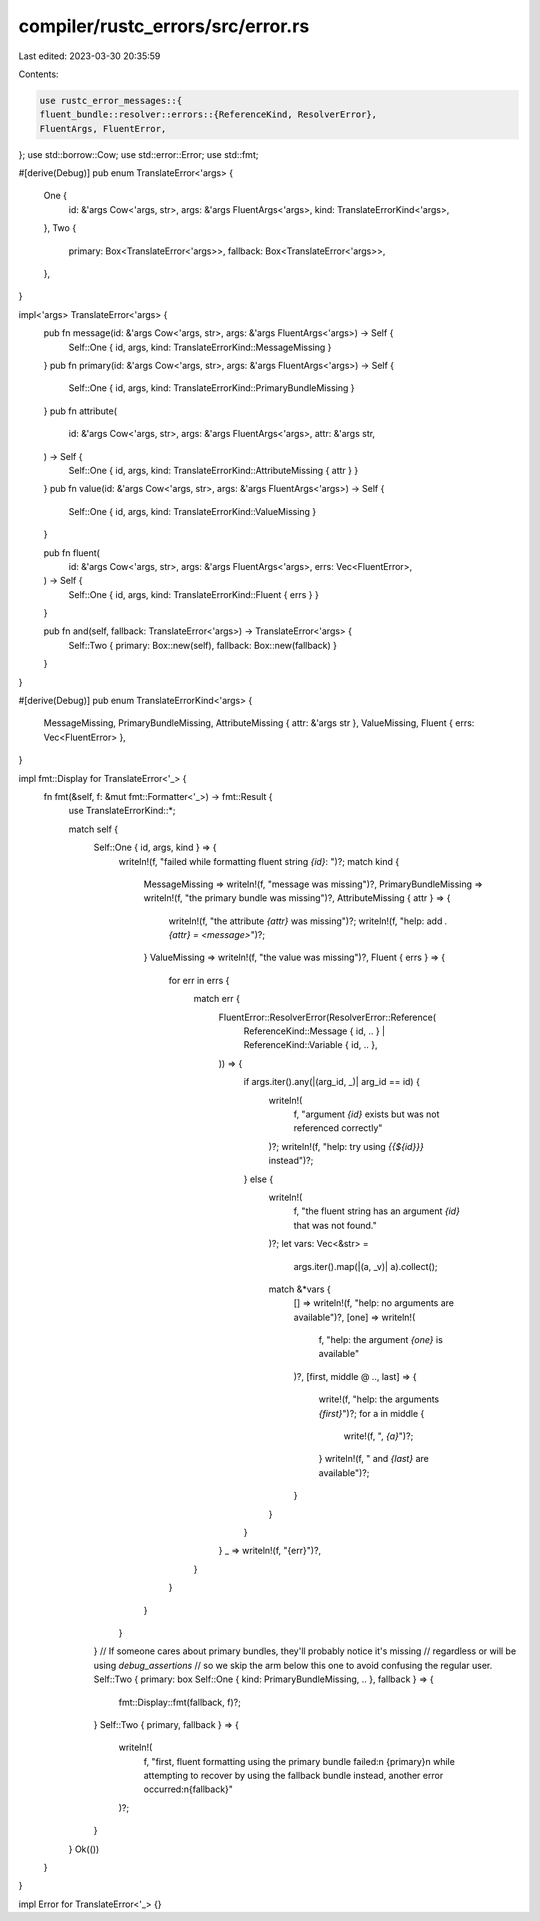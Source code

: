 compiler/rustc_errors/src/error.rs
==================================

Last edited: 2023-03-30 20:35:59

Contents:

.. code-block:: rs

    use rustc_error_messages::{
    fluent_bundle::resolver::errors::{ReferenceKind, ResolverError},
    FluentArgs, FluentError,
};
use std::borrow::Cow;
use std::error::Error;
use std::fmt;

#[derive(Debug)]
pub enum TranslateError<'args> {
    One {
        id: &'args Cow<'args, str>,
        args: &'args FluentArgs<'args>,
        kind: TranslateErrorKind<'args>,
    },
    Two {
        primary: Box<TranslateError<'args>>,
        fallback: Box<TranslateError<'args>>,
    },
}

impl<'args> TranslateError<'args> {
    pub fn message(id: &'args Cow<'args, str>, args: &'args FluentArgs<'args>) -> Self {
        Self::One { id, args, kind: TranslateErrorKind::MessageMissing }
    }
    pub fn primary(id: &'args Cow<'args, str>, args: &'args FluentArgs<'args>) -> Self {
        Self::One { id, args, kind: TranslateErrorKind::PrimaryBundleMissing }
    }
    pub fn attribute(
        id: &'args Cow<'args, str>,
        args: &'args FluentArgs<'args>,
        attr: &'args str,
    ) -> Self {
        Self::One { id, args, kind: TranslateErrorKind::AttributeMissing { attr } }
    }
    pub fn value(id: &'args Cow<'args, str>, args: &'args FluentArgs<'args>) -> Self {
        Self::One { id, args, kind: TranslateErrorKind::ValueMissing }
    }

    pub fn fluent(
        id: &'args Cow<'args, str>,
        args: &'args FluentArgs<'args>,
        errs: Vec<FluentError>,
    ) -> Self {
        Self::One { id, args, kind: TranslateErrorKind::Fluent { errs } }
    }

    pub fn and(self, fallback: TranslateError<'args>) -> TranslateError<'args> {
        Self::Two { primary: Box::new(self), fallback: Box::new(fallback) }
    }
}

#[derive(Debug)]
pub enum TranslateErrorKind<'args> {
    MessageMissing,
    PrimaryBundleMissing,
    AttributeMissing { attr: &'args str },
    ValueMissing,
    Fluent { errs: Vec<FluentError> },
}

impl fmt::Display for TranslateError<'_> {
    fn fmt(&self, f: &mut fmt::Formatter<'_>) -> fmt::Result {
        use TranslateErrorKind::*;

        match self {
            Self::One { id, args, kind } => {
                writeln!(f, "failed while formatting fluent string `{id}`: ")?;
                match kind {
                    MessageMissing => writeln!(f, "message was missing")?,
                    PrimaryBundleMissing => writeln!(f, "the primary bundle was missing")?,
                    AttributeMissing { attr } => {
                        writeln!(f, "the attribute `{attr}` was missing")?;
                        writeln!(f, "help: add `.{attr} = <message>`")?;
                    }
                    ValueMissing => writeln!(f, "the value was missing")?,
                    Fluent { errs } => {
                        for err in errs {
                            match err {
                                FluentError::ResolverError(ResolverError::Reference(
                                    ReferenceKind::Message { id, .. }
                                    | ReferenceKind::Variable { id, .. },
                                )) => {
                                    if args.iter().any(|(arg_id, _)| arg_id == id) {
                                        writeln!(
                                            f,
                                            "argument `{id}` exists but was not referenced correctly"
                                        )?;
                                        writeln!(f, "help: try using `{{${id}}}` instead")?;
                                    } else {
                                        writeln!(
                                            f,
                                            "the fluent string has an argument `{id}` that was not found."
                                        )?;
                                        let vars: Vec<&str> =
                                            args.iter().map(|(a, _v)| a).collect();
                                        match &*vars {
                                            [] => writeln!(f, "help: no arguments are available")?,
                                            [one] => writeln!(
                                                f,
                                                "help: the argument `{one}` is available"
                                            )?,
                                            [first, middle @ .., last] => {
                                                write!(f, "help: the arguments `{first}`")?;
                                                for a in middle {
                                                    write!(f, ", `{a}`")?;
                                                }
                                                writeln!(f, " and `{last}` are available")?;
                                            }
                                        }
                                    }
                                }
                                _ => writeln!(f, "{err}")?,
                            }
                        }
                    }
                }
            }
            // If someone cares about primary bundles, they'll probably notice it's missing
            // regardless or will be using `debug_assertions`
            // so we skip the arm below this one to avoid confusing the regular user.
            Self::Two { primary: box Self::One { kind: PrimaryBundleMissing, .. }, fallback } => {
                fmt::Display::fmt(fallback, f)?;
            }
            Self::Two { primary, fallback } => {
                writeln!(
                    f,
                    "first, fluent formatting using the primary bundle failed:\n {primary}\n \
                    while attempting to recover by using the fallback bundle instead, another error occurred:\n{fallback}"
                )?;
            }
        }
        Ok(())
    }
}

impl Error for TranslateError<'_> {}


